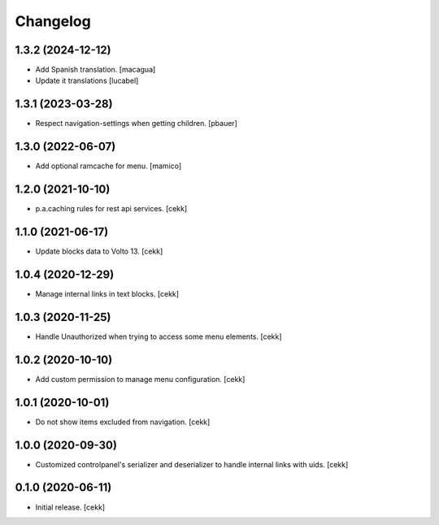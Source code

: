 Changelog
=========


1.3.2 (2024-12-12)
------------------

- Add Spanish translation.
  [macagua]

- Update it translations
  [lucabel]


1.3.1 (2023-03-28)
------------------

- Respect navigation-settings when getting children.
  [pbauer]


1.3.0 (2022-06-07)
------------------

- Add optional ramcache for menu.
  [mamico]


1.2.0 (2021-10-10)
------------------

- p.a.caching rules for rest api services.
  [cekk]


1.1.0 (2021-06-17)
------------------

- Update blocks data to Volto 13.
  [cekk]


1.0.4 (2020-12-29)
------------------

- Manage internal links in text blocks.
  [cekk]


1.0.3 (2020-11-25)
------------------

- Handle Unauthorized when trying to access some menu elements.
  [cekk]


1.0.2 (2020-10-10)
------------------

- Add custom permission to manage menu configuration.
  [cekk]


1.0.1 (2020-10-01)
------------------

- Do not show items excluded from navigation.
  [cekk]


1.0.0 (2020-09-30)
------------------

- Customized controlpanel's serializer and deserializer to handle internal links with uids.
  [cekk]


0.1.0 (2020-06-11)
------------------

- Initial release.
  [cekk]
